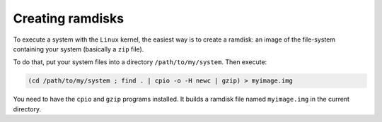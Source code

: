 Creating ramdisks
-----------------

To execute a system with the ``Linux`` kernel, the easiest way is to create a
ramdisk: an image of the file-system containing your system (basically a ``zip``
file).

To do that, put your system files into a directory ``/path/to/my/system``. Then
execute:

.. code:: bash

   (cd /path/to/my/system ; find . | cpio -o -H newc | gzip) > myimage.img

You need to have the ``cpio`` and ``gzip`` programs installed. It builds a
ramdisk file named ``myimage.img`` in the current directory.

